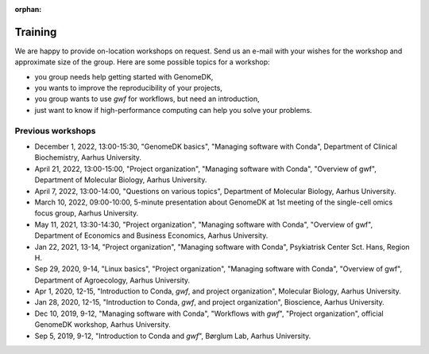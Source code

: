 :orphan:

.. _workshops:

========
Training
========

We are happy to provide on-location workshops on request. Send us an e-mail
with your wishes for the workshop and approximate size of the group. Here are
some possible topics for a workshop:

* you group needs help getting started with GenomeDK,
* you wants to improve the reproducibility of your projects,
* you group wants to use *gwf* for workflows, but need an introduction,
* just want to know if high-performance computing can help you solve your
  problems.

Previous workshops
==================

* December 1, 2022, 13:00-15:30, "GenomeDK basics", "Managing software with Conda", Department of Clinical Biochemistry, Aarhus University.
* April 21, 2022, 13:00-15:00, "Project organization", "Managing software with Conda", "Overview of gwf", Department of Molecular Biology, Aarhus University.
* April 7, 2022, 13:00-14:00, "Questions on various topics", Department of Molecular Biology, Aarhus University.
* March 10, 2022, 09:00-10:00, 5-minute presentation about GenomeDK at 1st meeting of the single-cell omics focus group, Aarhus University.
* May 11, 2021, 13:30-14:30, "Project organization", "Managing software with Conda", "Overview of gwf", Department of Economics and Business Economics, Aarhus University.
* Jan 22, 2021, 13-14, "Project organization", "Managing software with Conda", Psykiatrisk Center Sct. Hans, Region H.
* Sep 29, 2020, 9-14, "Linux basics", "Project organization", "Managing software with Conda", "Overview of gwf", Department of Agroecology, Aarhus University.
* Apr 1, 2020, 12-15, "Introduction to Conda, *gwf*, and project organization", Molecular Biology, Aarhus University.
* Jan 28, 2020, 12-15, "Introduction to Conda, *gwf*, and project organization", Bioscience, Aarhus University.
* Dec 10, 2019, 9-12, "Managing software with Conda", "Workflows with *gwf*", "Project organization", official GenomeDK workshop, Aarhus University.
* Sep 5, 2019, 9-12, "Introduction to Conda and *gwf*", Børglum Lab, Aarhus University.

